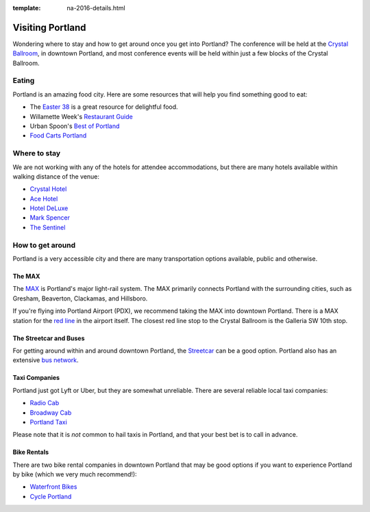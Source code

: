 :template: na-2016-details.html

Visiting Portland
=================

Wondering where to stay and how to get around once you get into
Portland? The conference will be held at the `Crystal
Ballroom <http://www.mcmenamins.com/CrystalBallroom>`__, in downtown
Portland, and most conference events will be held within just a few
blocks of the Crystal Ballroom.

Eating
------

Portland is an amazing food city. Here are some resources that will help
you find something good to eat:

-  The `Easter
   38 <http://pdx.eater.com/maps/best-portland-restaurants-38>`__ is a
   great resource for delightful food.
-  Willamette Week's `Restaurant
   Guide <http://www.wweek.com/portland/restaurantguide>`__
-  Urban Spoon's `Best of
   Portland <http://www.urbanspoon.com/c/24/Portland-restaurants.html>`__
-  `Food Carts Portland <http://www.foodcartsportland.com/>`__

Where to stay
-------------

We are not working with any of the hotels for attendee accommodations,
but there are many hotels available within walking distance of the
venue:

-  `Crystal Hotel <http://www.mcmenamins.com/CrystalHotel>`__
-  `Ace Hotel <http://www.acehotel.com/portland>`__
-  `Hotel DeLuxe <http://www.hoteldeluxeportland.com/>`__
-  `Mark Spencer <http://www.markspencer.com/>`__
-  `The Sentinel <http://www.sentinelhotel.com/>`__

How to get around
-----------------

Portland is a very accessible city and there are many transportation
options available, public and otherwise.

The MAX
~~~~~~~

The `MAX <http://trimet.org/max>`__ is Portland's major light-rail
system. The MAX primarily connects Portland with the surrounding cities,
such as Gresham, Beaverton, Clackamas, and Hillsboro.

If you're flying into Portland Airport (PDX), we recommend taking the
MAX into downtown Portland. There is a MAX station for the `red
line <http://trimet.org/schedules/maxredline.htm>`__ in the airport
itself. The closest red line stop to the Crystal Ballroom is the
Galleria SW 10th stop.

The Streetcar and Buses
~~~~~~~~~~~~~~~~~~~~~~~

For getting around within and around downtown Portland, the
`Streetcar <http://www.portlandstreetcar.org/>`__ can be a good option.
Portland also has an extensive `bus network <http://trimet.org/bus/>`__.

Taxi Companies
~~~~~~~~~~~~~~

Portland just got Lyft or Uber, but they are somewhat unreliable. There
are several reliable local taxi companies:

-  `Radio Cab <http://www.radiocab.net/>`__
-  `Broadway Cab <http://www.broadwaycab.com/>`__
-  `Portland Taxi <http://portlandtaxi.net/>`__

Please note that it is *not* common to hail taxis in Portland, and that
your best bet is to call in advance.

Bike Rentals
~~~~~~~~~~~~

There are two bike rental companies in downtown Portland that may be
good options if you want to experience Portland by bike (which we very
much recommend!):

-  `Waterfront Bikes <http://www.waterfrontbikes.com/>`__
-  `Cycle Portland <http://www.portlandbicycletours.com/>`__

